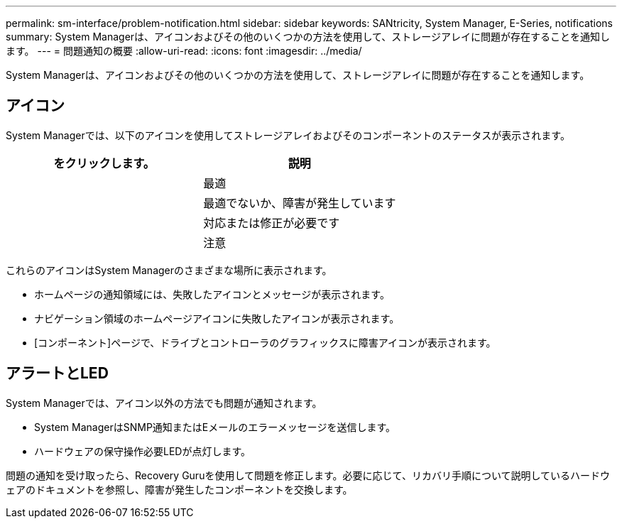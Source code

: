---
permalink: sm-interface/problem-notification.html 
sidebar: sidebar 
keywords: SANtricity, System Manager, E-Series, notifications 
summary: System Managerは、アイコンおよびその他のいくつかの方法を使用して、ストレージアレイに問題が存在することを通知します。 
---
= 問題通知の概要
:allow-uri-read: 
:icons: font
:imagesdir: ../media/


[role="lead"]
System Managerは、アイコンおよびその他のいくつかの方法を使用して、ストレージアレイに問題が存在することを通知します。



== アイコン

System Managerでは、以下のアイコンを使用してストレージアレイおよびそのコンポーネントのステータスが表示されます。

[cols="1a,1a"]
|===
| をクリックします。 | 説明 


 a| 
image:../media/sam1130-ss-icon-status-success.gif[""]
 a| 
最適



 a| 
image:../media/sam1130-ss-icon-status-failure.gif[""]
 a| 
最適でないか、障害が発生しています



 a| 
image:../media/sam1130-ss-icon-status-service.gif[""]
 a| 
対応または修正が必要です



 a| 
image:../media/sam1130-ss-icon-status-caution.gif[""]
 a| 
注意

|===
これらのアイコンはSystem Managerのさまざまな場所に表示されます。

* ホームページの通知領域には、失敗したアイコンとメッセージが表示されます。
* ナビゲーション領域のホームページアイコンに失敗したアイコンが表示されます。
* [コンポーネント]ページで、ドライブとコントローラのグラフィックスに障害アイコンが表示されます。




== アラートとLED

System Managerでは、アイコン以外の方法でも問題が通知されます。

* System ManagerはSNMP通知またはEメールのエラーメッセージを送信します。
* ハードウェアの保守操作必要LEDが点灯します。


問題の通知を受け取ったら、Recovery Guruを使用して問題を修正します。必要に応じて、リカバリ手順について説明しているハードウェアのドキュメントを参照し、障害が発生したコンポーネントを交換します。
